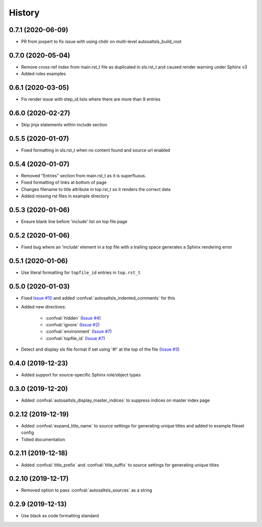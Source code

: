History
========

0.7.1 (2020-06-09)
--------------------

* PR from joopert to fix issue with using chdir on multi-level autosaltsls_build_root

0.7.0 (2020-05-04)
--------------------

* Remove cross-ref index from main.rst_t file as duplicated in sls.rst_t and caused render warning under Sphinx v3
* Added roles examples

0.6.1 (2020-03-05)
--------------------

* Fix render issue with step_id lists where there are more than 9 entries

0.6.0 (2020-02-27)
--------------------

* Skip jinja statements within include section

0.5.5 (2020-01-07)
--------------------

* Fixed formatting in sls.rst_t when no content found and source url enabled

0.5.4 (2020-01-07)
--------------------

* Removed "Entries" section from main.rst_t as it is superfluous.
* Fixed formatting of links at bottom of page
* Changes filename to title attribute in top.rst_t so it renders the correct data
* Added missing rst files in example directory

0.5.3 (2020-01-06)
--------------------

* Ensure blank line before 'include' list on top file page

0.5.2 (2020-01-06)
--------------------

*  Fixed bug where an 'include' element in a top file with a trailing space generates a Sphinx rendering error

0.5.1 (2020-01-06)
--------------------

* Use literal formatting for ``topfile_id`` entries in ``top.rst_t``

0.5.0 (2020-01-03)
--------------------

* Fixed `Issue #10 <https://github.com/Tanoti/sphinxcontrib-autosaltsls/issues/10>`_ and added :confval:`autosaltsls_indented_comments` for this
* Added new directives:

    * :confval:`hidden` (`Issue #4 <https://github.com/Tanoti/sphinxcontrib-autosaltsls/issues/4>`_)
    * :confval:`ignore` (`Issue #2 <https://github.com/Tanoti/sphinxcontrib-autosaltsls/issues/2>`_)
    * :confval:`environment` (`Issue #7 <https://github.com/Tanoti/sphinxcontrib-autosaltsls/issues/7>`_)
    * :confval:`topfile_id` (`Issue #7 <https://github.com/Tanoti/sphinxcontrib-autosaltsls/issues/7>`_)

* Detect and display sls file format if set using '#!' at the top of the file (`Issue #3 <https://github.com/Tanoti/sphinxcontrib-autosaltsls/issues/3>`_)

0.4.0 (2019-12-23)
--------------------

* Added support for source-specific Sphinx role/object types

0.3.0 (2019-12-20)
--------------------

* Added :confval:`autosaltsls_display_master_indices` to suppress indices on master index page

0.2.12 (2019-12-19)
--------------------

* Added :confval:`expand_title_name` to source settings for generating unique titles and added to example fileset config
* Tidied documentation

0.2.11 (2019-12-18)
--------------------

* Added :confval:`title_prefix` and :confval:`title_suffix` to source settings for generating unique titles

0.2.10 (2019-12-17)
--------------------

* Removed option to pass :confval:`autosaltsls_sources` as a string

0.2.9 (2019-12-13)
-------------------

* Use black as code formatting standard